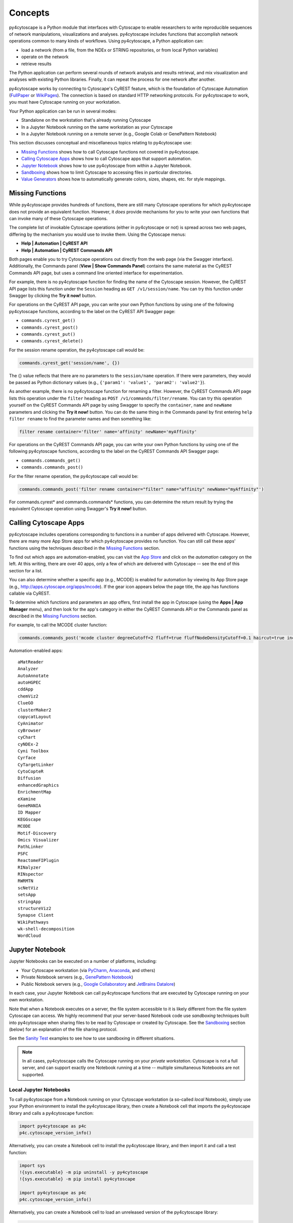 Concepts
========

py4cytoscape is a Python module that interfaces with Cytoscape to enable
researchers to write reproducible sequences of network manipulations, visualizations
and analyses. py4cytoscape includes functions that accomplish network operations
common to many kinds of workflows. Using py4cytoscape, a Python application can:

* load a network (from a file, from the NDEx or STRING repositories, or from local Python variables)
* operate on the network
* retrieve results

The Python application can perform several rounds of network analysis and results retrieval,
and mix visualization and analyses with existing Python libraries. Finally, it can
repeat the process for one network after another.

.. _FullPaper: https://pubmed.ncbi.nlm.nih.gov/31477170/
.. _WikiPages: https://github.com/cytoscape/cytoscape-automation/wiki/Trying-Automation/

py4cytoscape works by connecting to Cytoscape's CyREST feature, which is the
foundation of Cytoscape Automation (FullPaper_ or WikiPages_). The
connection is based on standard HTTP networking protocols. For py4cytoscape to
work, you must have Cytoscape running on your workstation.

Your Python application can be run in several modes:

* Standalone on the workstation that's already running Cytoscape
* In a Jupyter Notebook running on the same workstation as your Cytoscape
* In a Jupyter Notebook running on a remote server (e.g., Google Colab or GenePattern Notebook)

This section discusses conceptual and miscellaneous topics relating to py4cytoscape use:

* `Missing Functions`_ shows how to call Cytoscape functions not covered in py4cytoscape.

* `Calling Cytoscape Apps`_ shows how to call Cytoscape apps that support automation.

* `Jupyter Notebook`_ shows how to use py4cytoscape from within a Jupyter Notebook.

* `Sandboxing`_ shows how to limit Cytoscape to accessing files in particular directories.

* `Value Generators`_ shows how to automatically generate colors, sizes, shapes, etc. for style mappings.


Missing Functions
-----------------

While py4cytoscape provides hundreds of functions, there are still many Cytoscape
operations for which py4cytoscape does not provide an equivalent function. However,
it *does* provide mechanisms for you to write your own functions that can invoke many of these
Cytoscape operations.

The complete list of invokable Cytoscape operations (either in py4cytoscape or not)
is spread across two web pages, differing by the mechanism you would use to
invoke them. Using the Cytoscape menus:

* **Help | Automation | CyREST API**
* **Help | Automation | CyREST Commands API**

Both pages enable you to try Cytoscape operations out directly from the web page
(via the Swagger interface). Additionally, the Commands panel
(**View | Show Commands Panel**) contains the same material as the CyREST
Commands API page, but uses a command line oriented interface for
experimentation.

For example, there is no py4cytoscape function for finding the name of
the Cytoscape session. However, the CyREST API page lists this function under the
``Session`` heading as ``GET /v1/session/name``. You can
try this function under Swagger by clicking the **Try it now!** button.

For operations on the CyREST API page, you can write your own Python functions by
using one of the following py4cytoscape functions, according to the label on the CyREST API
Swagger page:

* ``commands.cyrest_get()``
* ``commands.cyrest_post()``
* ``commands.cyrest_put()``
* ``commands.cyrest_delete()``

For the session rename operation, the py4cytoscape call would be:

.. code:: python

    commands.cyrest_get('session/name', {})

The {} value reflects that there are no parameters to the ``session/name`` operation.
If there were parameters, they would be passed as Python dictionary values (e.g.,
``{'param1': 'value1', 'param2': 'value2'}``).

As another example, there is no py4cytoscape function for renaming a filter.
However, the CyREST Commands API page lists this operation under the ``filter`` heading as
``POST /v1/commands/filter/rename``. You can try this operation yourself
on the CyREST Commands API page by using Swagger to specify the ``container``,
``name`` and ``newName`` parameters and clicking the
**Try it now!** button. You can do the same thing in the Commands panel by first
entering ``help filter rename`` to find the parameter names and then something like:

.. code:: python

    filter rename container='filter' name='affinity' newName='myAffinity'

For operations on the CyREST Commands API page, you can write your own Python functions by
using one of the following py4cytoscape functions, according to the label on the CyREST Commands API
Swagger page:

* ``commands.commands_get()``
* ``commands.commands_post()``

For the filter rename operation, the py4cytoscape call would be:

.. code:: python

    commands.commands_post('filter rename container="filter" name="affinity" newName="myAffinity"')

For commands.cyrest* and commands.commands* functions, you can determine the return
result by trying the equivalent Cytoscape operation using Swagger's **Try it now!** button.

.. _calling-cytoscape-apps:

Calling Cytoscape Apps
----------------------

py4cytoscape includes operations corresponding to functions in a number of
apps delivered with Cytoscape. However, there are many more App Store apps for
which py4cytoscape provides no function. You can still call these
apps' functions using the techniques described in the `Missing Functions`_ section.

To find out which apps are automation-enabled, you can visit
the `App Store <http://apps.cytoscape.org/>`_ and click on the *automation* category
on the left. At this writing, there are over 40 apps, only a few of which are
delivered with Cytoscape -- see the end of this section for a list.

You can also determine whether a specific app (e.g., MCODE) is enabled for
automation by viewing its App Store page
(e.g., http://apps.cytoscape.org/apps/mcode). If the gear icon appears below
the page title, the app has functions callable via CyREST.

To determine which functions and parameters an app offers, first install the
app in Cytoscape (using the **Apps | App Manager** menu), and then look for the app's category
in either the CyREST Commands API or the Commands panel as described in the
`Missing Functions`_ section.

For example, to call the MCODE cluster function:

.. code:: python

    commands.commands_post('mcode cluster degreeCutoff=2 fluff=true fluffNodeDensityCutoff=0.1 haircut=true includeLoops=false kCore=2 maxDepthFromStart=100 network=current nodeScoreCutoff=0.2 scope=NETWORK')

Automation-enabled apps::

    aMatReader
    Analyzer
    AutoAnnotate
    autoHGPEC
    cddApp
    chemViz2
    ClueGO
    clusterMaker2
    copycatLayout
    CyAnimator
    cyBrowser
    cyChart
    cyNDEx-2
    Cyni Toolbox
    Cyrface
    CyTargetLinker
    CytoCopteR
    Diffusion
    enhancedGraphics
    EnrichmentMap
    eXamine
    GeneMANIA
    ID Mapper
    KEGGscape
    MCODE
    Motif-Discovery
    Omics Visualizer
    PathLinker
    PSFC
    ReactomeFIPlugin
    RINalyzer
    RINspector
    RWRMTN
    scNetViz
    setsApp
    stringApp
    structureViz2
    Synapse Client
    WikiPathways
    wk-shell-decomposition
    WordCloud


Jupyter Notebook
----------------

Jupyter Notebooks can be executed on a number of platforms, including:

* Your Cytoscape workstation (via `PyCharm <https://www.jetbrains.com/pycharm/>`_, `Anaconda <https://www.anaconda.com/>`_, and others)
* Private Notebook servers (e.g., `GenePattern Notebook <https://notebook.genepattern.org>`_)
* Public Notebook servers (e.g., `Google Collaboratory <https://colab.research.google.com/>`_ and `JetBrains Datalore <https://datalore.jetbrains.com/>`_)

In each case, your Jupyter Notebook can call py4cytoscape functions that are executed
by Cytoscape running on your own workstation.

Note that when a Notebook executes on a server, the file system accessible to it is likely different from the file system Cytoscape can access. We highly
recommend that your server-based Notebook code use *sandboxing* techniques built into py4cytoscape when sharing files to be read by
Cytoscape or created by Cytoscape. See the `Sandboxing`_ section (below) for an explanation of the file sharing protocol.

See the `Sanity Test <https://github.com/bdemchak/cytoscape-jupyter/tree/main/sanity-test>`_ examples to see how to
use sandboxing in different situations.

.. note:: In all cases, py4cytoscape calls the Cytoscape running on your *private workstation*. Cytoscape is not a full server, and can support exactly one Notebook running at a time -- multiple simultaneous Notebooks are not supported.


Local Jupyter Notebooks
~~~~~~~~~~~~~~~~~~~~~~~

To call py4cytoscape from a Notebook running on your Cytoscape workstation (a so-called
*local* Notebook), simply use your Python environment to install the py4cytoscape library,
then create a Notebook cell that imports the py4cytoscape library and calls a py4cytoscape
function:

.. code:: python

    import py4cytoscape as p4c
    p4c.cytoscape_version_info()

Alternatively, you can create a Notebook cell to install the py4cytoscape library, and then
import it and call a test function:

.. code:: python

    import sys
    !{sys.executable} -m pip uninstall -y py4cytoscape
    !{sys.executable} -m pip install py4cytoscape

    import py4cytoscape as p4c
    p4c.cytoscape_version_info()

Alternatively, you can create a Notebook cell to load an unreleased version of the
py4cytoscape library:

.. code:: python

    import sys
    !{sys.executable} -m pip uninstall -y py4cytoscape
    !{sys.executable} -m pip install git+https://github.com/cytoscape/py4cytoscape

    import py4cytoscape as p4c
    p4c.cytoscape_version_info()

.. note:: To get Jupyter to recognize a py4cytoscape library different from the one first used by your Notebook, you may need to restart the Python kernel -- see your Jupyter Notebook documentation.

If you intend to develop your Notebook on your Cytoscape workstation but deploy it on a *remote* Jupyter server
(including Google Colab), you may want to use the Jupyter initialization strategy described in the next
section instead of simply importing py4cytoscape directly.

Remote Jupyter Notebooks
~~~~~~~~~~~~~~~~~~~~~~~~

Jupyter Notebooks (including Google Colab or JetBrains Datalore) that run on *remote* (private or public)
servers can use py4cytoscape to execute Cytoscape functions on your workstation via
the `Jupyter-Bridge <https://github.com/cytoscape/jupyter-bridge>`_. To use the Jupyter-Bridge,
you must create and execute an initialization cell at the beginning of your Notebook:

.. code:: python

    import requests

    exec(requests.get("https://raw.githubusercontent.com/cytoscape/jupyter-bridge/master/client/p4c_init.py").text)

    IPython.display.Javascript(_PY4CYTOSCAPE_BROWSER_CLIENT_JS) # Start browser client

.. warning:: The ``IPython.display.Javascript()`` call must be the last line in the initialization cell. It cannot be part of a if-then or try-except block, and no other line can follow it.

By default, this loads py4cytoscape from the PyPI repository. You can specify a different version of py4cytoscape by
setting the _PY4CYTOSCAPE variable *before* the ``exec()`` call. For example, to load the most recent unreleased py4cytoscape
or the py4cytoscape in Github branch 0.0.11, use the following:

.. code:: python

    _PY4CYTOSCAPE = 'git+https://github.com/cytoscape/py4cytoscape'

or

.. code:: python

    _PY4CYTOSCAPE = 'git+https://github.com/cytoscape/py4cytoscape@1.2.0'

.. note:: The Jupyter-Bridge can reach your Cytoscape workstation whether or not it's behind a firewall.

.. note:: The Jupyter-Bridge can be used for Notebooks running on the same workstation as Cytoscape, which enables local development of workflows that will execute remotely, though at the cost of some execution speed.

Note that remotely executing Notebooks can create files for Cytoscape to read, or
can read files written by Cytoscape, but only by using the sandboxing functions
described below.

Sandboxing
----------

If you use py4cytoscape to create and run a Python workflow on the same workstation as
your Cytoscape instance (either from the command line or in a Jupyter Notebook), you may not need sandbox features.
If you use py4cytoscape from a Jupyter Notebook
running on a remote server or on your Cytoscape workstation, you very likely **need** sandboxing.

For context, py4cytoscape functions (e.g., ``open_session()``, ``save_session()``
and ``export_image()``) access files in either Cytoscape's current working directory or
in a location given by a full path. When a Python workflow starts on the Cytoscape workstation, its working directory
is the Python kernel's working directory, which may contain user data files. Calls to py4cytoscape functions
may contain paths relative to this directory, or may be full paths on the Cytoscape workstation.

Full paths work well only as long as the workflow executes on the same workstation as
it was written. It raises a number of problems:

* Workflows with hard-coded paths are not likely to be portable to other Cytoscape workstations,
  which may have their own (different) file system layouts. This applies equally to both
  to workflows running on other Cytoscape workstations and those running in a remote Jupyter
  Notebook server. (For example: C:\users\Bob\CyFiles may be a valid path on Bob's Windows workstation,
  but may not be valid on Carol's Windows or Mac workstation.)

* To enable collaboration, workflows running on a remote Jupyter Notebook server likely
  prefer to store Cytoscape data and output on the Notebook server. As the server's file
  system is inaccessible to the Cytoscape running on your workstation, there is no path the
  workflow can pass to make Cytoscape read or write those files.

Sandboxing solves these problems by defining a dedicated folder on the Cytoscape workstation (in the
user's ``CytoscapeConfiguration/filetransfer`` folder); files
read and written by Cytoscape are all contained with the folder (aka sandbox).
Sandboxing functions allow files to be transferred
between the Jupyter Notebook server's native file system
and the sandbox. Thus, a remotely executing Notebook-based workflow can maintain Cytoscape files on the
Notebook server, and transfer them to/from the Cytoscape workstation (in the sandbox) at
will.

A sandbox can contain both files and directories (which can contain files and directories, too).

Sandboxing applies to a notebook running on a remote Jupyter server, but can be used by notebooks
running on the Cytoscape workstation. Thus, workflows written for one environment can work
seamlessly on the other.

A useful side effect of sandboxing is that workflows that use them stand little chance of
inadvertantly (or maliciously) corrupting the Cytoscape workstation's file system. This
safety further encourages sharing of workflows between collaboratating researchers.

Notebook workflows that execute remotely are automatically provisioned with a default sandbox (called
``default_sandbox``). To get the same effect with Python running on the
Cytoscape workstation, you can explicitly create the default sandbox. (See vignettes below.)

.. note::
    By default, a sandbox is pre-loaded with a copy of Cytoscape's ``sampleData``
    files. This makes it easy for workflow writers to experiment on sample data. For example,
    calling ``open_session('sampleData/sessions/Affinity Purification')`` opens a sandbox-based sample session
    provided with Cytoscape.

A workflow can define any number of sandboxes and even switch between them.
This promotes modularity by facilitating the creation of different sub-workflows with
some certainty that a sub-workflow's files aren't accidentally corrupted by other
sub-workflows over time.

See the `Sanity Test <https://github.com/bdemchak/cytoscape-jupyter/tree/main/sanity-test>`_ examples to see how to
use sandboxing in different situations.

**Vignette 1**: A workstation-based Python workflow (as notebook or command-line) calling Cytoscape to load a session and create a network image.

Without sandboxing, the workflow must specify Cytoscape files as either relative to the Python kernel's
current directory or as full (non-portable) paths.

.. code:: python

    open_session('mySession')
    # ...
    export_image('myImage.png')
    # ... use Python to do something with the .png

or

.. code:: python

    open_session('C:\Users\Me\Documents\CyFiles\mySession')
    # ...
    export_image('C:\Users\Me\Documents\CyFiles\myImage.png')
    # ... use Python to do something with the .png

When using full paths, this workflow is portable only to workstations that have their Cytoscape files in the
``C:\Users\Me\Documents\CyFiles``, which doesn't seem like a good assumption for many workstations. Best to use
either relative paths or sandboxing (see below) in this situation.

.. note::
    If you have a Cytoscape file on a cloud resource (e.g., Dropbox), you can use the
    import_file_from_url() function to fetch it onto your Cytoscape workstation and then
    have Cytoscape read it. You don't need sandbox functions for this.

**Vignette 2**: A remotely executing Notebook-based version of Vignette 1 ... data files are on a Jupyter server.

A sandbox is automatically created for remote workflows. The workflow must transfer
a session file from the Notebook's remote file system
to the sandbox, call Cytoscape, and then transfer the result back to the Notebook's remote file
system for further processing.

.. code:: python

    sandbox_send_to('./mySession.cys') # copy session file from Notebook directory to workstation
    open_session('mySession')
    # ...
    export_image('myImage.png')
    sandbox_get_from('myImage.png', './myImage.png') # copy image file to Notebook directory
    # ... do something with the .png

This workflow can run on any Notebook server and Cytoscape workstation without knowledge of
or risk to the workstation's file system. Various Python-based libraries can process the
.png after it is copied back to the Notebook's file system.

When calling sandbox functions, if you don't specify the name of a sandbox, the operation
is performed on the "current sandbox", which is the ``default_sandbox`` folder or whatever sandbox you
set by calling the ``sandbox_set()`` function.

Sandbox functions don't accept full paths for files, as they
would create non-portable code and pose a security risk to the Cytoscape workstation.

**Vignette 3**: A remotely executing Notebook-based version of Vignette 1 ... data files are on a cloud service.

This vignette is the same as Vignette 2, except the session file resides on a cloud service (i.e.,
GitHub, Dropbox, OneDrive, Google Drive, or elsewhere). In this case, the workflow must transfer
the file from the cloud service (instead of the Notebook's file system) to the sandbox, and then proceed
as in Vignette 2.

.. code:: python

    # copy session file from cloud service to workstation
    sandbox_url_to('https://www.dropbox.com/s/r15azh0xb534mu1/mySession.cys?dl=0')
    open_session('mySession')
    # ...
    export_image('myImage.png')
    sandbox_get_from('myImage.png', './myImage.png') # copy image file to Notebook directory
    # ... do something with the .png

.. note::
    If your Notebook is executing on the local Cytoscape workstation instead of a remote server,
    you can use the import_file_from_url() function to fetch it onto your Cytoscape workstation and then
    have Cytoscape read it. You don't need sandbox functions for this.

**Vignette 4**: A workstation-based non-Notebook Python workflow accesses sandbox-based files

Sandboxes are stored as directories under the user's ``CytoscapeConfiguration/filetransfer`` folder. You can
choose to maintain your Cytoscape files in a sandbox folder (instead of elsewhere in the
Cytoscape workstation file system). If you do this, you get all of the benefits of sandboxing without having to specify non-portable
file paths.

.. code:: python

    sandbox_set('mySandbox', copy_samples=False, reinitialize=False)
    open_session('mySession')
    # ...
    export_image('myImage.png')
    # ... do something with the .png

If Cytoscape files reside in the sandbox *a priori*, no ``sandbox_send_to()`` or
``sandbox_get_from()`` calls are needed. Note that to make a standalone Python workflow run in a remote
Notebook, you'll have to add sandbox calls (as in Vignette 2). Why not start by using sandboxes in anticipation
of publishing a workflow as a Notebook?

.. warning:: The ``reinitialize=False`` parameter is needed to prevent the ``sandbox_set()`` call from erasing the sandbox folder's contents, which is its default behavior.

.. note::
    Sandbox functions allow the following operations on files and sandboxes:
        * ``sandbox_set()``: Create a new sandbox or makes another sandbox the "current sandbox"
        * ``sandbox_remove()``: Delete a sandbox and its files and directories
        * ``sandbox_send_to()``: Transfer a Notebook file to a sandbox
        * ``sandbox_url_to()``: Transfer for a cloud-based file to a sandbox
        * ``sandbox_get_from()``: Transfer a sandbox file to the Notebook file system
        * ``sandbox_get_file_info()``: Get sandbox file metadata
        * ``sandbox_remove_file()``: Remove a sandbox file

Value Generators
----------------

You can set visual graph attributes (e.g., color, size, opacity and shapes) according to attribute data assigned to
nodes or edges by using Style Mapping functions such as ``set_node_color_mapping()`` or ``set_node_size_mapping()``.
As described in the `Cytoscape Manual <http://manual.cytoscape.org/en/stable/Styles.html#how-mappings-work>`_, there
are three different ways to map node or edge attributes to visual attributes.

Briefly:

* *continuous* mappings map a range of values to a color gradient or a range of sizes, opacities et al
* *discrete* mappings allow specific values to map to specific colors, sizes, opacities et al
* *passthrough* mappings allow node or edge labels to be taken from node or edge attributes

A `value generator <http://manual.cytoscape.org/en/stable/Styles.html#automatic-value-generators>`_ makes
*discrete* or *continuous* mappings more convenient by automatically mapping attribute data values to visual attributes.
It first determines the unique data values for a given node or edge attribute, then allows you to choose
a mapping to colors, sizes, opacities or shapes. For example, you can use a value generator to map a node with
a `Degree` attribute having values 1, 10 and 20 to node fill colors of Red, Blue or Green ... or to a node size
of 100, 150 or 200 ... or to circle, square or diamond shapes.

Essentially, a *value generator* spares you from having to know both the specific values of a node or edge attribute and
the specifics of the visual attributes to display ... it lets you focus on whether to render the attribute as a color,
size, opacity or shape.

For example, to set a node's fill color based on its `Degree` attribute using a *discrete* style mapping function, you could use the
longhand (without value generator) where you know the unique `Degree` values in advance and choose specific colors to
represent them:

.. code:: python

    set_node_color_mapping('Degree',
                           ['1', '10', '20'],
                           ['#FF0000', '#00FF00', '#0000FF],
                           mapping_type='d',
                           style_name='galFiltered Style')

Instead, you could use a color value generator that determines the unique `Degree` values and assigns
each to a different color in a `Brewer palette <https://colorbrewer2.org>`_:

.. code:: python

    set_node_color_mapping(**gen_node_color_map('Degree',
                                                mapping_type='d',
                                                style_name='galFiltered Style'))
    set_node_color_mapping(**gen_node_color_map('Degree',
                                                palette_color_brewer_q_Accent(),
                                                mapping_type='d',
                                                style_name='galFiltered Style'))

The first form uses a default Brewer palette (Set2), and the second form shows how you can choose a different Brewer palette (Accent).

.. note:: For color-oriented visual attributes, py4cytoscape offers a wide range of `Brewer palettes <https://colorbrewer2.org>`_, which are widely regarded as aesthetic and visually effective.

.. note:: Brewer palettes appropriate for *discrete* mappings are called *qualititive* palettes, and are distinguished in py4cytoscape by the "_q_" in the palette name.

To map attributes to a gradient of colors, sizes, opacities, etc, use *continuous* mapping:

.. code:: python

    set_node_color_mapping(**gen_node_color_map('Degree',
                                                style_name='galFiltered Style'))
    set_node_color_mapping(**gen_node_color_map('Degree',
                                                palette_color_brewer_s_YlGn(),
                                                style_name='galFiltered Style'))

The first form uses a default Brewer palette (GnBu), and the second form shows how you can choose a different Brewer palette (YlGn).

.. note:: Brewer palettes appropriate for *continuous* mappings of same-signed values are called *sequential* palettes, and are distinguished in py4cytoscape by the "_s_" in the palette name.

.. note:: Brewer palettes appropriate for *continuous* mappings of mixed-signed values are called *divergent* palettes, and are distinguished in py4cytoscape by the "_d_" in the palette name.

It's likely that the `Degree` attribute would have only positive values, so a *sequential* Brewer palette would be appropriate.
When the distribution of attribute data values isn't known in advance, you can provide both a sequential and divergent
palette and let py4cytoscape choose between them based on the data values it finds:

.. code:: python

    set_node_color_mapping(**gen_node_color_map('Expressed',
                                                style_name='galFiltered Style'))
    set_node_color_mapping(**gen_node_color_map('Expressed',
                                                (palette_color_brewer_s_YlGn(), palette_color_brewer_d_Spectral()),
                                                style_name='galFiltered Style'))

The first form uses default sequential and divergent palettes (GnBu and RdYlBu), and the second form shows how to use
a tuple to specify which sequential and divergent palettes to use.

The general methodology is to use the value generator (e.g., ``gen_node_color_map()``) as the sole parameter to a
style mapping function, binding it by using the Python ** operator. py4cytoscape provides color generators (for use with
color mapping functions (e.g., ``set_node_color_mapping()``), opacity generators (for use with opacity mapping
functions (e.g., ``set_node_opacity_mapping()``), and other generators (e.g., size, width, height, shapes).

Each generator accepts all of the same parameters as the corresponding style mapping functions, and provides the same
defaults for them. So,

.. code:: python

    set_node_color_mapping(**gen_node_color_map('Degree',
                                                 palette_color_brewer_q_Accent(),
                                                 mapping_type='d',
                                                 style_name='galFiltered Style'))

is the equivalent of:

.. code:: python

    set_node_color_mapping(table_column='Degree',
                           table_column_values=['8', '7', '6', '5', '4', '3', '2', '1'],
                           colors=['#7FC97F', '#BEAED4', '#FDC086', '#FFFF99', '#386CB0', '#F0027F', '#BF5B17', '#666666'],
                           mapping_type='d',
                           default_color=None,
                           style_name='galFiltered Style',
                           network=None,
                           base_url:'http://127.0.0.1:1234/v1')

py4cytoscape provides numerous automatic value generators for discrete mappings:

* 8 *qualitative* Brewer palettes (for color mappings)
* a random palette (``palette_color_random()``, for color mappings)
* node shapes, edge arrow shapes, and edge line styles
* ranges and random distributions

It also provides automatic value generators for continuous mappings:

* 18 *sequential* Brewer palettes (for color mappings for same-signed data)
* 9 *divergent* Brewer palettes (for color mappings for mixed-signed data)

Examples of non-color mappings that use ranges and random distributions include:

.. code:: python

    set_node_fill_opacity_mapping(**gen_node_opacity_map('Degree',
                                                         mapping_type='d',
                                                         style_name='galFiltered Style'))
    set_node_fill_opacity_mapping(**gen_node_opacity_map('Degree',
                                                         scheme_d_number_series(start_value=100, step=20),
                                                         mapping_type='d',
                                                         style_name='galFiltered Style'))
    set_node_fill_opacity_mapping(**gen_node_opacity_map('Degree',
                                                         scheme_d_number_random(min_value=10, max_value=120),
                                                         mapping_type='d',
                                                         style_name='galFiltered Style'))
    set_node_fill_opacity_mapping(**gen_node_opacity_map('Expressed',
                                                         scheme_c_number_continuous(start_value=50, end_value=200),
                                                         style_name='galFiltered Style'))

Note that the default value generator for a numeric attribute is scheme_d_number_series(start_value=0, step=10). The default
range for a random distribution is 0..255.

Note that the last form shows a *continuous* mapping where the node opacity is set to range from 50 to 200, depending on
the value of the `Expressed` attribute. The normal range defaults to 10..30.

Shape generators don't require a ``scheme`` parameter, and automatically have a ``mapping_type`` of 'd'. For example:

.. code:: python

    set_node_shape_mapping(**gen_node_shape_map('Degree',
                                                style_name='galFiltered Style'))

    set_edge_source_arrow_shape_mapping(**gen_edge_arrow_map('interaction',
                                                             style_name='galFiltered Style'))

    set_edge_target_arrow_shape_mapping(**gen_edge_arrow_map('interaction',
                                                             style_name='galFiltered Style'))

